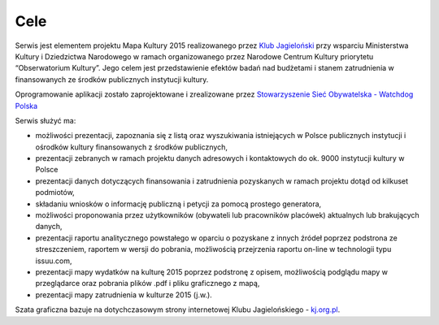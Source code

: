 ******************
Cele
******************

Serwis jest elementem projektu Mapa Kultury 2015 realizowanego przez `Klub Jagieloński`_ przy wsparciu Ministerstwa Kultury i Dziedzictwa Narodowego w ramach organizowanego przez Narodowe Centrum Kultury priorytetu “Obserwatorium Kultury”. Jego celem jest przedstawienie efektów badań nad budżetami i stanem zatrudnienia w finansowanych ze środków publicznych instytucji kultury. 

Oprogramowanie aplikacji zostało zaprojektowane i zrealizowane przez `Stowarzyszenie Sieć Obywatelska - Watchdog Polska`_

.. _`Stowarzyszenie Sieć Obywatelska - Watchdog Polska`: http://siecobywatelska.pl
.. _`Klub Jagieloński`: http://kj.org.pl

Serwis służyć ma:

* możliwości prezentacji, zapoznania się z listą oraz wyszukiwania istniejących w Polsce publicznych instytucji i ośrodków kultury finansowanych z środków publicznych, 

* prezentacji zebranych w ramach projektu danych adresowych i kontaktowych do ok. 9000 instytucji kultury w Polsce  

* prezentacji danych dotyczących finansowania i zatrudnienia pozyskanych w ramach projektu dotąd od kilkuset podmiotów,

* składaniu wniosków o informację publiczną i petycji za pomocą prostego generatora,

* możliwości proponowania przez użytkowników (obywateli lub pracowników placówek) aktualnych lub brakujących danych,

* prezentacji raportu analitycznego powstałego w oparciu o pozyskane z innych źródeł poprzez podstrona ze streszczeniem, raportem w wersji do pobrania, możliwością przejrzenia raportu on-line w technologii typu issuu.com,

* prezentacji mapy wydatków na kulturę 2015 poprzez podstronę z opisem, możliwością podglądu mapy w przeglądarce oraz pobrania plików .pdf i pliku graficznego z mapą,

* prezentacji mapy zatrudnienia w kulturze 2015 (j.w.).

Szata graficzna bazuje na dotychczasowym strony internetowej Klubu Jagielońskiego - `kj.org.pl`_.

.. _`kj.org.pl`: http://kj.org.pl
